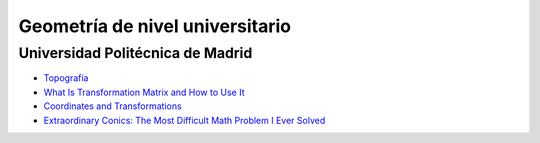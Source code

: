 Geometría de nivel universitario
================================

Universidad Politécnica de Madrid
---------------------------------

* `Topografía <http://asignaturas.topografia.upm.es/matematicas/primero/Apuntes/>`_

* `What Is Transformation Matrix and How to Use It <http://forum.patagames.com/posts/t501-What-Is-Transformation-Matrix-and-How-to-Use-It>`_

* `Coordinates and Transformations <http://motion.cs.illinois.edu/RoboticSystems/CoordinateTransformations.html>`_

* `Extraordinary Conics: The Most Difficult Math Problem I Ever Solved <https://www.youtube.com/watch?v=X83vac2uTUs&feature=youtu.be>`_
